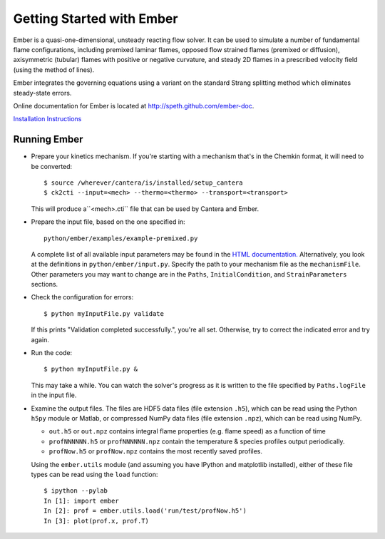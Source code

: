 Getting Started with Ember
==========================

Ember is a quasi-one-dimensional, unsteady reacting flow solver. It can be used
to simulate a number of fundamental flame configurations, including premixed
laminar flames, opposed flow strained flames (premixed or diffusion),
axisymmetric (tubular) flames with positive or negative curvature, and steady 2D
flames in a prescribed velocity field (using the method of lines).

Ember integrates the governing equations using a variant on the standard Strang
splitting method which eliminates steady-state errors.

Online documentation for Ember is located at `<http://speth.github.com/ember-doc>`_.

`Installation Instructions <http://speth.github.io/ember-doc/sphinx/html/installation.html>`_

Running Ember
-------------

* Prepare your kinetics mechanism. If you're starting with a mechanism that's
  in the Chemkin format, it will need to be converted::

    $ source /wherever/cantera/is/installed/setup_cantera
    $ ck2cti --input=<mech> --thermo=<thermo> --transport=<transport>

  This will produce a``<mech>.cti`` file that can be used by Cantera and Ember.

* Prepare the input file, based on the one specified in::

    python/ember/examples/example-premixed.py

  A complete list of all available input parameters may be found in the `HTML
  documentation. <http://speth.github.com/ember-doc/sphinx/html/input.html>`_
  Alternatively, you look at the definitions in
  ``python/ember/input.py``. Specify the path to your mechanism file as the
  ``mechanismFile``. Other parameters you may want to change are in the
  ``Paths``, ``InitialCondition``, and ``StrainParameters`` sections.

* Check the configuration for errors::

    $ python myInputFile.py validate

  If this prints "Validation completed successfully.", you're all set.
  Otherwise, try to correct the indicated error and try again.

* Run the code::

    $ python myInputFile.py &

  This may take a while. You can watch the solver's progress as it is written to
  the file specified by ``Paths.logFile`` in the input file.

* Examine the output files. The files are HDF5 data files (file extension
  ``.h5``), which can be read using the Python ``h5py`` module or Matlab, or
  compressed NumPy data files (file extension ``.npz``), which can be read using
  NumPy.

  * ``out.h5`` or ``out.npz`` contains integral flame properties (e.g. flame
    speed) as a function of time
  * ``profNNNNNN.h5`` or ``profNNNNNN.npz`` contain the temperature & species
    profiles output periodically.
  * ``profNow.h5`` or ``profNow.npz`` contains the most recently saved profiles.

  Using the ``ember.utils`` module (and assuming you have IPython and matplotlib
  installed), either of these file types can be read using the ``load``
  function::

    $ ipython --pylab
    In [1]: import ember
    In [2]: prof = ember.utils.load('run/test/profNow.h5')
    In [3]: plot(prof.x, prof.T)
